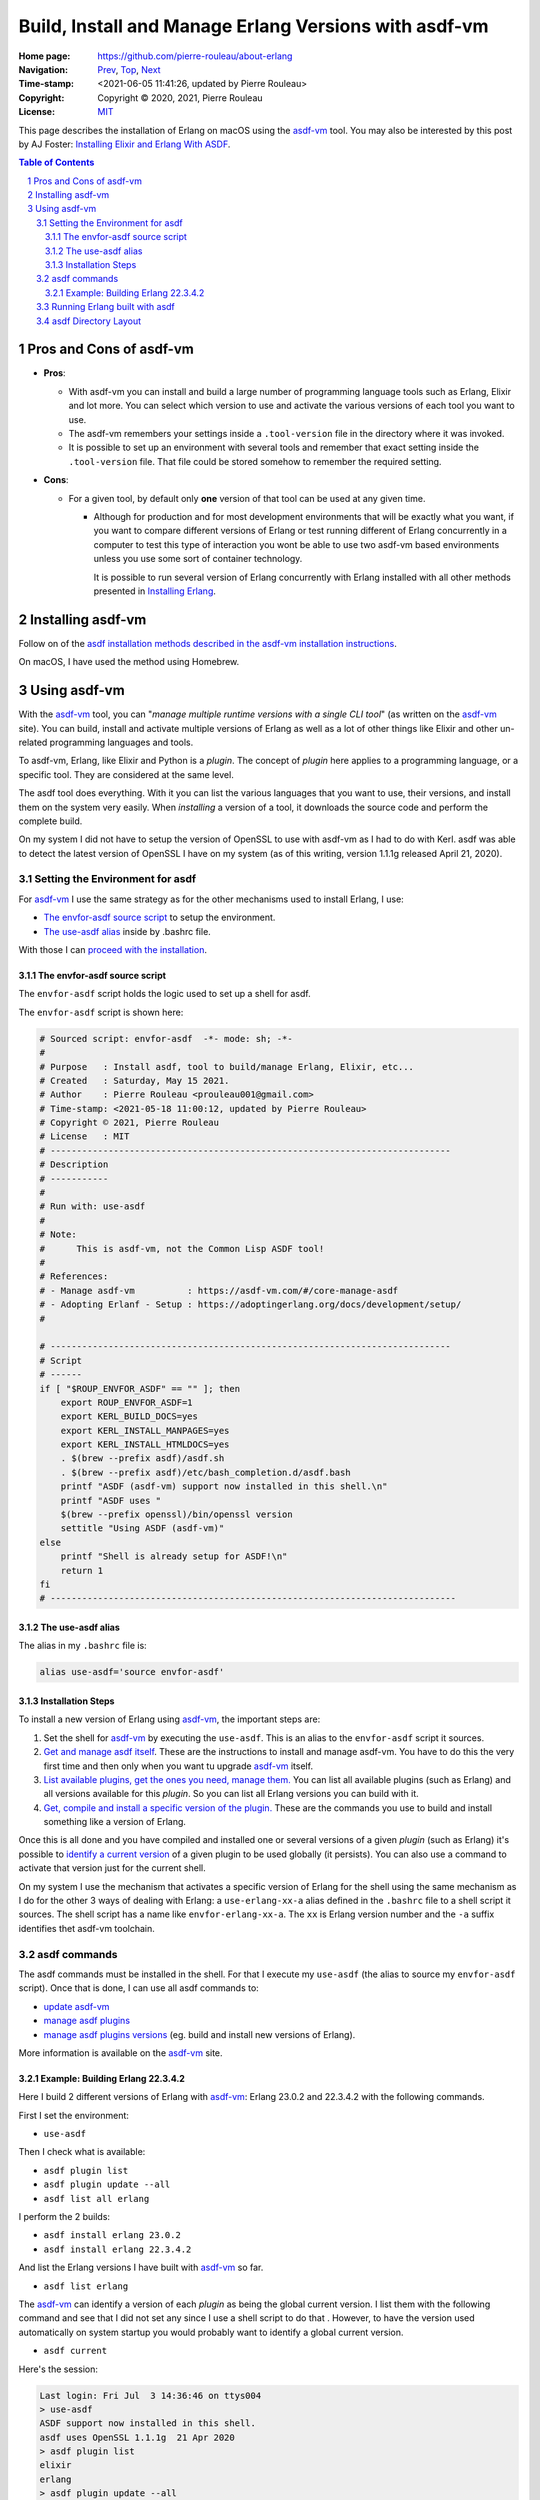 ======================================================
Build, Install and Manage Erlang Versions with asdf-vm
======================================================

:Home page: https://github.com/pierre-rouleau/about-erlang
:Navigation: Prev_, Top_, Next_
:Time-stamp: <2021-06-05 11:41:26, updated by Pierre Rouleau>
:Copyright:  Copyright © 2020, 2021, Pierre Rouleau
:License: `MIT <../LICENSE>`_

.. _Prev:  installing-erlang-ei.rst
.. _Top:   installing-erlang.rst
.. _Next:  installing-erlang-man-files.rst

This page describes the installation of Erlang on macOS using the `asdf-vm`_
tool.  You may also be interested by this post by AJ Foster:
`Installing Elixir and Erlang With ASDF`_.

.. _Installing Elixir and Erlang With ASDF: https://www.pluralsight.com/guides/installing-elixir-erlang-with-asdf
.. _Installing Erlang: installing-erlang.rst


.. contents::  **Table of Contents**
.. sectnum::

.. ---------------------------------------------------------------------------

Pros and Cons of asdf-vm
========================

- **Pros**:

  - With asdf-vm you can install and build a large number of programming
    language tools such as Erlang, Elixir and lot more.  You can select which
    version to use and activate the various versions of each tool you want to
    use.
  - The asdf-vm remembers your settings inside a ``.tool-version`` file in the
    directory where it was invoked.
  - It is possible to set up an environment with several tools and remember
    that exact setting inside the ``.tool-version`` file.  That file could be
    stored somehow to remember the required setting.

- **Cons**:

  - For a given tool, by default only **one** version of that tool can be used
    at any given time.

    - Although for production and for most development environments that will
      be exactly what you want, if you want to compare different versions of
      Erlang or test running different of Erlang concurrently in a computer to
      test this type of interaction you wont be able to use two asdf-vm based
      environments unless you use some sort of container technology.

      It is possible to run several version of Erlang concurrently with Erlang
      installed with all other methods presented in `Installing Erlang`_.




Installing asdf-vm
==================

Follow on of the `asdf installation methods described in the asdf-vm installation instructions`_.

On macOS, I have used the method using Homebrew.


.. _asdf installation methods described in the asdf-vm installation instructions: https://asdf-vm.com/#/core-manage-asdf?id=install


Using asdf-vm
=============

With the asdf-vm_ tool, you can "*manage multiple runtime versions with a
single CLI tool*" (as written on the asdf-vm_ site).
You can build, install and activate multiple versions of
Erlang as well as a lot of other things like Elixir and other un-related
programming languages and tools.

To asdf-vm, Erlang, like Elixir and Python is a *plugin*. The concept of
*plugin* here applies to a programming language, or a specific tool. They are
considered at the same level.

The asdf tool does everything.  With it you can list the various languages
that you want to use, their versions, and install them on the system very
easily.  When *installing* a version of a tool, it downloads the source code
and perform the complete build.

On my system I did not have to setup the version of OpenSSL to use with
asdf-vm as I had to do with Kerl.  asdf was able to detect the latest version
of OpenSSL I have on my system (as of this writing, version 1.1.1g released
April 21, 2020).

.. _asdf-vm: https://asdf-vm.com/#/
.. _Get and manage asdf itself: https://asdf-vm.com/#/core-manage-asdf
.. _List available plugins, get the ones you need, manage them.: https://asdf-vm.com/#/core-manage-plugins
.. _Get, compile and install a specific version of the plugin.:  https://asdf-vm.com/#/core-manage-versions
.. _identify a current version: https://asdf-vm.com/#/core-manage-versions?id=set-current-version

Setting the Environment for asdf
--------------------------------

For asdf-vm_ I use the same strategy as for the other mechanisms used to install Erlang, I use:

- `The envfor-asdf source script`_ to setup the environment.
- `The use-asdf alias`_ inside by .bashrc file.

With those I can `proceed with the installation`_.


.. _proceed with the installation: `Installation Steps`_



The envfor-asdf source script
~~~~~~~~~~~~~~~~~~~~~~~~~~~~~

The ``envfor-asdf`` script holds the logic used to set up a shell
for asdf.

The ``envfor-asdf`` script is shown here:

.. code:: bash

    # Sourced script: envfor-asdf  -*- mode: sh; -*-
    #
    # Purpose   : Install asdf, tool to build/manage Erlang, Elixir, etc...
    # Created   : Saturday, May 15 2021.
    # Author    : Pierre Rouleau <prouleau001@gmail.com>
    # Time-stamp: <2021-05-18 11:00:12, updated by Pierre Rouleau>
    # Copyright © 2021, Pierre Rouleau
    # License   : MIT
    # ----------------------------------------------------------------------------
    # Description
    # -----------
    #
    # Run with: use-asdf
    #
    # Note:
    #      This is asdf-vm, not the Common Lisp ASDF tool!
    #
    # References:
    # - Manage asdf-vm          : https://asdf-vm.com/#/core-manage-asdf
    # - Adopting Erlanf - Setup : https://adoptingerlang.org/docs/development/setup/
    #

    # ----------------------------------------------------------------------------
    # Script
    # ------
    if [ "$ROUP_ENVFOR_ASDF" == "" ]; then
        export ROUP_ENVFOR_ASDF=1
        export KERL_BUILD_DOCS=yes
        export KERL_INSTALL_MANPAGES=yes
        export KERL_INSTALL_HTMLDOCS=yes
        . $(brew --prefix asdf)/asdf.sh
        . $(brew --prefix asdf)/etc/bash_completion.d/asdf.bash
        printf "ASDF (asdf-vm) support now installed in this shell.\n"
        printf "ASDF uses "
        $(brew --prefix openssl)/bin/openssl version
        settitle "Using ASDF (asdf-vm)"
    else
        printf "Shell is already setup for ASDF!\n"
        return 1
    fi
    # -----------------------------------------------------------------------------


The use-asdf alias
~~~~~~~~~~~~~~~~~~

The alias in my ``.bashrc`` file is:

.. code:: shell

  alias use-asdf='source envfor-asdf'

Installation Steps
~~~~~~~~~~~~~~~~~~

To install a new version of Erlang using asdf-vm_,  the important steps are:

#. Set the shell for asdf-vm_ by executing the ``use-asdf``.
   This is an alias to the  ``envfor-asdf`` script it sources.
#. `Get and manage asdf itself`_.  These are the instructions to install
   and manage asdf-vm.  You have to do this the very first time and then only
   when you want tu upgrade asdf-vm_ itself.
#. `List available plugins, get the ones you need, manage them.`_  You can
   list all available plugins (such as Erlang) and all versions available for
   this *plugin*.  So you can list all Erlang versions you can build with it.
#. `Get, compile and install a specific version of the plugin.`_  These are
   the commands you use to build and install something like a version of Erlang.


Once this is all done and you have compiled and installed one or several
versions of a given *plugin* (such as Erlang)  it's possible to `identify a current version`_ of a given
plugin to be used globally (it persists).  You can also use a command to
activate that version just for the current shell.

On my system I use the mechanism that activates a specific version of Erlang
for the shell using the same mechanism as I do for the other 3 ways of dealing
with Erlang: a ``use-erlang-xx-a`` alias defined in the ``.bashrc`` file to a
shell script it sources.  The shell script has a name like
``envfor-erlang-xx-a``.  The ``xx`` is Erlang version number and the ``-a``
suffix identifies thet asdf-vm toolchain.


asdf commands
-------------

The asdf commands must be installed in the shell.  For that I execute my
``use-asdf`` (the alias to source my ``envfor-asdf`` script).
Once that is done, I can use all asdf commands to:

- `update asdf-vm`_
- `manage asdf plugins`_
- `manage asdf plugins versions`_ (eg. build and install new versions of Erlang).

More information is available on the asdf-vm_ site.


.. _update asdf-vm: https://asdf-vm.com/#/core-manage-asdf?id=update
.. _manage asdf plugins: https://asdf-vm.com/#/core-manage-plugins
.. _manage asdf plugins versions: https://asdf-vm.com/#/core-manage-versions




Example: Building Erlang 22.3.4.2
~~~~~~~~~~~~~~~~~~~~~~~~~~~~~~~~~

Here I build 2 different versions of Erlang with asdf-vm_: Erlang 23.0.2 and
22.3.4.2 with the following commands.

First I set the environment:

- ``use-asdf``

Then I check what is available:

- ``asdf plugin list``
- ``asdf plugin update --all``
- ``asdf list all erlang``

I perform the 2 builds:

- ``asdf install erlang 23.0.2``
- ``asdf install erlang 22.3.4.2``

And list the Erlang versions I have built with asdf-vm_ so far.

- ``asdf list erlang``

The asdf-vm_ can identify a version of each *plugin* as being the global
current version.  I list them with the following command and see that I did
not set any since I use a shell script to do that .  However, to have the
version used automatically on system startup you would probably want to
identify a global current version.

- ``asdf current``

Here's the session:

.. code:: shell

    Last login: Fri Jul  3 14:36:46 on ttys004
    > use-asdf
    ASDF support now installed in this shell.
    asdf uses OpenSSL 1.1.1g  21 Apr 2020
    > asdf plugin list
    elixir
    erlang
    > asdf plugin update --all
    Updating elixir...
    Already on 'master'
    Your branch is up to date with 'origin/master'.
    Updating erlang...
    remote: Enumerating objects: 27, done.
    remote: Counting objects: 100% (27/27), done.
    remote: Compressing objects: 100% (17/17), done.
    remote: Total 23 (delta 12), reused 12 (delta 6), pack-reused 0
    Unpacking objects: 100% (23/23), 8.44 KiB | 664.00 KiB/s, done.
    From https://github.com/asdf-vm/asdf-erlang
       13422da..4164f2b  master     -> master
       13422da..4164f2b  master     -> origin/master
    Already on 'master'
    Your branch is up to date with 'origin/master'.
    > asdf list all erlang
    R13B03
    R13B04
    R14A
    ...
    ...
    ...
    22.3.4.2
    23.0-rc1
    23.0-rc2
    23.0-rc3
    23.0
    23.0.1
    23.0.2
    > asdf list erlang
      21.3
      22.3.3
      22.3.4
      23.0
    > asdf install erlang 23.0.2
    asdf_23.0.2 is not a kerl-managed Erlang/OTP installation
    No build named asdf_23.0.2
    Downloading OTP-23.0.2.tar.gz to /Users/roup/.asdf/plugins/erlang/kerl-home/archives
      % Total    % Received % Xferd  Average Speed   Time    Time     Time  Current
                                     Dload  Upload   Total   Spent    Left  Speed
    100   122  100   122    0     0    416      0 --:--:-- --:--:-- --:--:--   417
    100 53.7M    0 53.7M    0     0  6988k      0 --:--:--  0:00:07 --:--:-- 8222k
    Extracting source code
    Building Erlang/OTP 23.0.2 (asdf_23.0.2), please wait...
    APPLICATIONS DISABLED (See: /Users/roup/.asdf/plugins/erlang/kerl-home/builds/asdf_23.0.2/otp_build_23.0.2.log)
     * jinterface     : No Java compiler found

    Building docs...
    Erlang/OTP 23.0.2 (asdf_23.0.2) has been successfully built
    Installing Erlang/OTP 23.0.2 (asdf_23.0.2) in /Users/roup/.asdf/installs/erlang/23.0.2...
    You can activate this installation running the following command:
    . /Users/roup/.asdf/installs/erlang/23.0.2/activate
    Later on, you can leave the installation typing:
    kerl_deactivate
    Cleaning up compilation products for
    Cleaned up compilation products for  under /Users/roup/.asdf/plugins/erlang/kerl-home/builds
    ln: ./erl_call: File exists

    Erlang 23.0.2 has been installed. Activate globally with:

        asdf global erlang 23.0.2

    Activate locally in the current folder with:

        asdf local erlang 23.0.2

    > asdf install erlang 22.3.4.2
    asdf_22.3.4.2 is not a kerl-managed Erlang/OTP installation
    No build named asdf_22.3.4.2
    Downloading OTP-22.3.4.2.tar.gz to /Users/roup/.asdf/plugins/erlang/kerl-home/archives
      % Total    % Received % Xferd  Average Speed   Time    Time     Time  Current
                                     Dload  Upload   Total   Spent    Left  Speed
    100   124  100   124    0     0    443      0 --:--:-- --:--:-- --:--:--   442
    100 53.2M    0 53.2M    0     0  7249k      0 --:--:--  0:00:07 --:--:-- 8223k
    Extracting source code
    Building Erlang/OTP 22.3.4.2 (asdf_22.3.4.2), please wait...
    APPLICATIONS DISABLED (See: /Users/roup/.asdf/plugins/erlang/kerl-home/builds/asdf_22.3.4.2/otp_build_22.3.4.2.log)
     * jinterface     : No Java compiler found

    Building docs...
    Erlang/OTP 22.3.4.2 (asdf_22.3.4.2) has been successfully built
    Installing Erlang/OTP 22.3.4.2 (asdf_22.3.4.2) in /Users/roup/.asdf/installs/erlang/22.3.4.2...
    You can activate this installation running the following command:
    . /Users/roup/.asdf/installs/erlang/22.3.4.2/activate
    Later on, you can leave the installation typing:
    kerl_deactivate
    Cleaning up compilation products for
    Cleaned up compilation products for  under /Users/roup/.asdf/plugins/erlang/kerl-home/builds

    Erlang 22.3.4.2 has been installed. Activate globally with:

        asdf global erlang 22.3.4.2

    Activate locally in the current folder with:

        asdf local erlang 22.3.4.2

    > asdf list erlang
      21.3
      22.3.3
      22.3.4.2
      22.3.4
      23.0.2
      23.0
    > asdf current
    elixir         No version set for elixir; please run `asdf <global | local> elixir <version>`
    erlang         No version set for erlang; please run `asdf <global | local> erlang <version>`
    >

At the end of asdf build, asdf removes the build log file.  There might be an
option to keep it, but I have been too lazy to look for it.  Instead, if I
want to look into the log I use Emacs and open the log file in auto-revert
mode.  I can then watch the build and save a copy somewhere.

.. note::  You may be interested by my `PEL project`_ which describes lots of Emacs commands
           in extensive PDF table files and provide an Emacs system that minimizes the
           need to know Emacs Lisp. See the `PEL File Management PDF table`_ for info on the
           auto-revert mode command.



.. _PEL project:                   https://github.com/pierre-rouleau/pel
.. _PEL File Management PDF table: https://github.com/pierre-rouleau/pel/blob/master/doc/pdf/file-mngt.pdf


Running Erlang built with asdf
------------------------------

I use the same strategy as for the others.
In my ``.bashrc`` vile I have aliases to source the shell scripts I need:

.. code:: shell

    # Erlang, Elixir, Ruby, NodeJs : ASDF shell
    # -----------------------------------------
    alias use-asdf='source envfor-asdf'
    alias use-erlang-21-a='source envfor-erlang-21-a'
    alias use-erlang-22-a='source envfor-erlang-22-a'
    alias use-erlang-23-a='source envfor-erlang-23-a'

The script ``envfor-erlang-23-a`` installs Erlang 23.0.2 built with asdf-vm_.
Here's the script:

.. code:: bash

    # Sourced script: envfor-erlang-23-a  -*- mode: sh; -*-
    #
    # Purpose   : Install Erlang 23.0.2 (built with asdf/native Clang)
    # Created   : Tuesday, May 18 2021.
    # Author    : Pierre Rouleau <prouleau001@gmail.com>
    # Time-stamp: <2021-06-04 16:00:01, updated by Pierre Rouleau>
    # Copyright © 2021, Pierre Rouleau
    # License   : MIT
    # ----------------------------------------------------------------------------
    # Description
    # -----------
    #
    # Run with: use-erlang-23-a
    #
    # This script uses:
    # - `use-asdf` alias to source the `envfor-asdf` script, to setup asdf-vm
    # - `asdf` command (asdf-vm) to activate Erlang 23.0.2 locally.
    # - settitle script to set the terminal title.
    #
    # This script:
    # - Set PATH to get the specified Erlang version (via asdf-vm)
    # - Ensure that the Erlang man pages are available via the man command:
    #   - Set MANPATH to provide access the Erlang man pages
    #     - If MAN_ONLY_ERLANG environment variable is set, MANPATH
    #       is set to that directory only, otherwise the Erlang man directory
    #       is added in front of the current value of MANPATH.
    # - Set following environment variables:
    #   - DIR_ERLANG_DEV            : where Erlang projects are stored.
    #                                 Also acts as a flag protecting against
    #                                 multiple execution of scripts that
    #                                 set Erlang environment.
    #   - PEL_ERLANG_VERSION        : version of the active Erlang
    #   - PEL_ERLANG_MAN_PARENT_DIR : Absolute path of directory that holds
    #                                 Erlang man/man1 directory.
    #
    #  The PEL environment variables are used by Emacs PEL

    # ----------------------------------------------------------------------------
    # Script
    # ------
    #
    if [ "$DIR_ERLANG_DEV" == "" ]; then
        export DIR_ERLANG_DEV="$HOME/dev/erlang"
        export PEL_ERLANG_MAN_PARENT_DIR="$HOME/docs/Erlang/otp-23.0"
        if [ "$MAN_ONLY_ERLANG" == "" ]; then
            MANPATH=$PEL_ERLANG_MAN_PARENT_DIR/man:`manpath`
        else
            MANPATH=$PEL_ERLANG_MAN_PARENT_DIR/man
        fi
        if [ -f "$PEL_ERLANG_MAN_PARENT_DIR/man/whatis" ]; then
            export PEL_ERLANG_VERSION=23.0.2
            export MANPATH
            echo "+ Erlang 23.0.2 (built with asdf-vm/native Clang) environment set."
            echo "+ Using OTP-23.0 Man pages."
            echo "Note: asdf is leaving a .tool-version in the current directory!"
            use-asdf
            asdf local erlang 23.0.2
            settitle "Erlang 23.0.2 asdf/Native"
        else
            echo "Error: missing: $HOME/docs/Erlang/otp-23.0/man/whatis"
            echo "Execute make-local-whatis $HOME/docs/Erlang/otp-23.0/man"
            echo " then try again."
            echo "Reason: The whatis file is needed to use whatis on Erlang man files."
            echo "        Also Emacs uses it for man auto-completion."
            return 1
        fi
    else
        echo "! Erlang environment was already set for this shell."
    fi

    # -----------------------------------------------------------------------------

And here's a session using it to install Erlang 23.0.2:

.. code:: shell

    > use-erlang-23-
    use-erlang-23-a   use-erlang-23-ei  use-erlang-23-kn
    > use-erlang-23-a
    + Erlang 23.0.2 (built with asdf-vm/native Clang) environment set.
    + Using OTP-23 Man pages.
    Note: asdf is leaving a .tool-version in the current directory!
    ASDF support now installed in this shell.
    > asdf current
    elixir         No version set for elixir; please run `asdf <global | local> elixir <version>`
    erlang         23.0.2   (set by /Users/roup/.tool-versions)
    > which erl
    /Users/roup/.asdf/shims/erl
    > version-erl
    23.0.2
    > man -w erl
    /Users/roup/docs/Erlang/otp-23.0/man/man/man1/erl.1
    > man -w lists
    /Users/roup/docs/Erlang/otp-23.0/man/man/man3/lists.3
    >

**A word of caution**

The asdf software stores the version of the tools used inside a file
called ``.tool-version`` inside the current directory where the asdf commands
were executed.  This can be quite useful: if you use several versions of
several tools you can create a directory that will be the current directory
where you will use all of these tool at the version specified inside the
file ``.tool-version``.  Once set up, open a shell, execute ``use-asdf`` and
then the version of the tool will be identified by the ``.tool-version`` file
stored in the current directory.

  ⚠️   **asdf is sensitive to the current directory where the erl command is issued**.

Unlike the other tools (Erlang Solutions' Erlang Installer, Kerl-built
versions), **you cannot use the same directory in 2 different shells and launch
2 different versions of Erlang, one in each shell**.

- It's possible to run multiple versions of Erlang at the same time, but they
  must each be instantiated from a shell that has a different current directory.
- With asdf  if you open 2 shells and execute ``use-erlang-23-a`` in the
  first shell and then inside another shell execute ``use-erlang22-a`` in that
  other shells, **from the same directory** both shells will now use the Erlang set up by
  ``use-erlang-22-a`` because they both use the same shim file identified by the
  same ``.tool-version`` file.



asdf Directory Layout
---------------------

The directory used by asdf-vm is ``~/.asdf``.  The top directory contains no
files, it holds only sub-directories.  This is teh layout of this directory
tree shown with a depth of 3:

.. code:: shell

          > tree -L 4 -d  -A .asdf
          .asdf
          ├── installs
          │   ├── elixir
          │   │   ├── 1.10.0
          │   │   │   ├── bin
          │   │   │   ├── lib
          │   │   │   └── man
          │   │   ├── 1.10.1
          │   │   │   ├── bin
          │   │   │   ├── lib
          │   │   │   └── man
          │   │   ├── 1.10.2
          │   │   │   ├── bin
          │   │   │   ├── lib
          │   │   │   └── man
          │   │   └── 1.10.3
          │   │       ├── bin
          │   │       ├── lib
          │   │       └── man
          │   └── erlang
          │       ├── 21.3
          │       │   ├── bin
          │       │   ├── erts-10.3
          │       │   ├── lib
          │       │   ├── misc
          │       │   ├── releases
          │       │   └── usr
          │       ├── 22.3.3
          │       │   ├── bin
          │       │   ├── doc
          │       │   ├── erts-10.7.1
          │       │   ├── lib
          │       │   ├── man
          │       │   ├── misc
          │       │   ├── releases
          │       │   └── usr
          │       ├── 22.3.4
          │       │   ├── bin
          │       │   ├── doc
          │       │   ├── erts-10.7.2
          │       │   ├── lib
          │       │   ├── man
          │       │   ├── misc
          │       │   ├── releases
          │       │   └── usr
          │       ├── 22.3.4.2
          │       │   ├── bin
          │       │   ├── doc
          │       │   ├── erts-10.7.2.1
          │       │   ├── lib
          │       │   ├── man
          │       │   ├── misc
          │       │   ├── releases
          │       │   └── usr
          │       ├── 23.0
          │       │   ├── bin
          │       │   ├── doc
          │       │   ├── erts-11.0
          │       │   ├── lib
          │       │   ├── misc
          │       │   ├── releases
          │       │   └── usr
          │       └── 23.0.2
          │           ├── bin
          │           ├── doc
          │           ├── erts-11.0.2
          │           ├── lib
          │           ├── misc
          │           ├── releases
          │           └── usr
          ├── plugins
          │   ├── elixir
          │   │   ├── bin
          │   │   └── shims
          │   └── erlang
          │       ├── bin
          │       └── kerl-home
          │           └── archives
          ├── repository
          │   └── plugins
          ├── shims
          └── tmp

          81 directories
          >


The ``~/.asdf/shims`` directory holds a set of script files that invoke the
real Erlang commands via an asdf command.

On my system I have installed some versions of Erlang and Elixir with asdf,
and the shims I see are shown here:

.. code:: shell


    > ls -F .asdf/shims
    cdv*                            elixirc*                        etop*                           snmpc*
    codeline_preprocessing.escript* emem*                           iex*                            start*
    cpu_sup*                        epmd*                           memsup*                         start_erl*
    ct_run*                         erl*                            mix*                            to_erl*
    dialyzer*                       erl_call*                       odbcserver*                     typer*
    diameterc*                      erlc*                           run_erl*                        xml_from_edoc.escript*
    elixir*                         escript*                        runcgi.sh*
    >

The content of ``~/.asdf/shims/erl`` which is used to invoke the Erlang shell
is:

.. code:: bash

    #!/usr/bin/env bash
    # asdf-plugin: erlang 21.3
    # asdf-plugin: erlang 23.0
    # asdf-plugin: erlang 22.3.3
    # asdf-plugin: erlang 22.3.4
    # asdf-plugin: erlang 23.0.2
    # asdf-plugin: erlang 22.3.4.2
    exec /usr/local/opt/asdf/bin/asdf exec "erl" "$@"

It uses asdf to execute the erl for the Erlang version identified by the
file .tool-versions stored in the current directory.


.. ---------------------------------------------------------------------------
